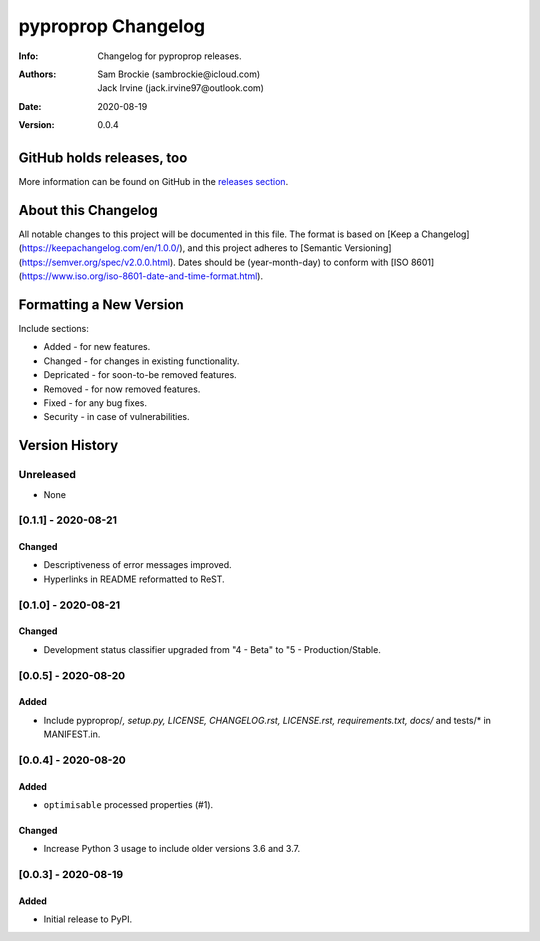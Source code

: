 *******************
pyproprop Changelog
*******************

:Info: Changelog for pyproprop releases.
:Authors: Sam Brockie (sambrockie@icloud.com), Jack Irvine (jack.irvine97@outlook.com)
:Date: 2020-08-19
:Version: 0.0.4

GitHub holds releases, too
==========================

More information can be found on GitHub in the `releases section
<https://github.com/brocksam/pyoproprop/releases>`_.

About this Changelog
====================

All notable changes to this project will be documented in this file. The format is based on [Keep a Changelog](https://keepachangelog.com/en/1.0.0/), and this project adheres to [Semantic Versioning](https://semver.org/spec/v2.0.0.html). Dates should be (year-month-day) to conform with [ISO 8601](https://www.iso.org/iso-8601-date-and-time-format.html). 

Formatting a New Version
========================

Include sections:

- Added - for new features.
- Changed - for changes in existing functionality.
- Depricated - for soon-to-be removed features.
- Removed - for now removed features.
- Fixed - for any bug fixes.
- Security - in case of vulnerabilities.

Version History
===============

Unreleased
----------

- None

[0.1.1] - 2020-08-21
--------------------

Changed
~~~~~~~

- Descriptiveness of error messages improved.
- Hyperlinks in README reformatted to ReST.

[0.1.0] - 2020-08-21
--------------------

Changed
~~~~~~~

- Development status classifier upgraded from "4 - Beta" to "5 - Production/Stable.

[0.0.5] - 2020-08-20
--------------------

Added
~~~~~

- Include pyproprop/*, setup.py, LICENSE, CHANGELOG.rst, LICENSE.rst, requirements.txt, docs/* and tests/* in MANIFEST.in.

[0.0.4] - 2020-08-20
--------------------

Added
~~~~~

- ``optimisable`` processed properties (#1).

Changed
~~~~~~~

- Increase Python 3 usage to include older versions 3.6 and 3.7.

[0.0.3] - 2020-08-19
--------------------

Added
~~~~~

- Initial release to PyPI.